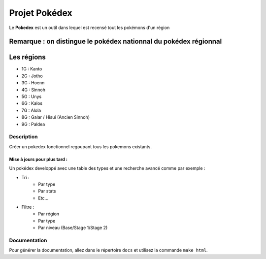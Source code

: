 .. _readme:

##############
Projet Pokédex
##############

Le **Pokedex** est un outil dans lequel est recensé tout les pokémons d'un région

^^^^^^^^^^^^^^^^^^^^^^^^^^^^^^^^^^^^^^^^^^^^^^^^^^^^^^^^^^^^^^^^^
Remarque : on distingue le pokédex nationnal du pokédex régionnal
^^^^^^^^^^^^^^^^^^^^^^^^^^^^^^^^^^^^^^^^^^^^^^^^^^^^^^^^^^^^^^^^^

^^^^^^^^^^^
Les régions
^^^^^^^^^^^
* 1G : Kanto
* 2G : Jotho
* 3G : Hoenn
* 4G : Sinnoh
* 5G : Unys
* 6G : Kalos
* 7G : Alola
* 8G : Galar / Hisui (Ancien Sinnoh)
* 9G : Paldea

***********
Description
***********

Créer un pokedex fonctionnel regoupant tous les pokemons existants.

-----------------------------
Mise à jours pour plus tard :
-----------------------------

Un pokédex developpé avec une table des types et une recherche avancé comme par exemple : 

* Tri :
    - Par type
    - Par stats
    - Etc...
* Filtre :
    - Par région
    - Par type
    - Par niveau (Base/Stage 1/Stage 2)

*************
Documentation
*************

Pour générer la documentation, allez dans le répertoire ``docs`` et utilisez la commande ``make html``.